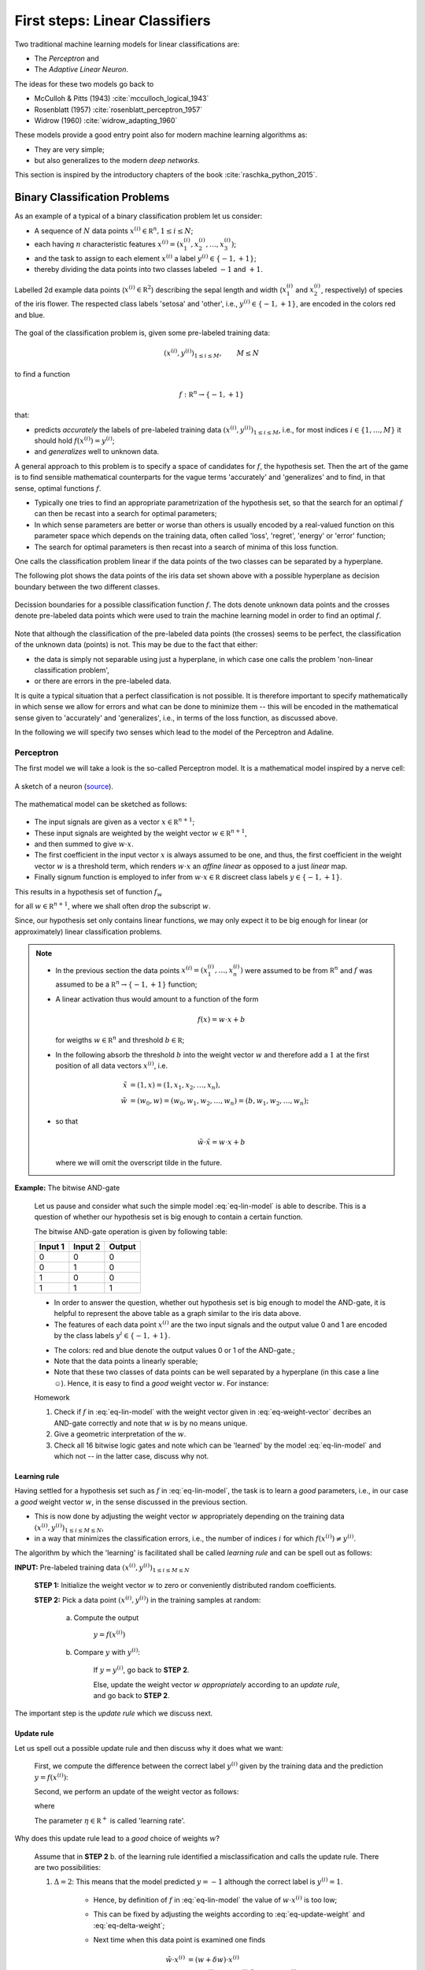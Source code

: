 .. highlight:: python
   :linenothreshold: 3

.. _FirstSteps:

First steps: Linear Classifiers
===============================

Two traditional machine learning models for linear classifications are:

* The *Perceptron* and
* The *Adaptive Linear Neuron*.

The ideas for these two models go back to 

* McCulloh & Pitts (1943) :cite:`mcculloch_logical_1943`
* Rosenblatt (1957) :cite:`rosenblatt_perceptron_1957`
* Widrow (1960) :cite:`widrow_adapting_1960`

These models provide a good entry point also for modern machine learning algorithms as:

* They are very simple;
* but also generalizes to the modern *deep networks*.

This section is inspired by the introductory chapters of the book :cite:`raschka_python_2015`.

Binary Classification Problems
------------------------------

As an example of a typical of a binary classification problem let us consider:

* A sequence of :math:`N` data points :math:`x^{(i)}\in\mathbb R^n, 1\leq i\leq
  N`; 
* each having :math:`n` characteristic features
  :math:`x^{(i)}=(x^{(i)}_1,x^{(i)}_2,\ldots,x^{(i)}_3)`;
* and the task to assign to each element :math:`x^{(i)}` a label :math:`y^{(i)}\in\{-1,+1\}`;
* thereby dividing the data points into two classes labeled :math:`-1` and :math:`+1`. 
            
.. figure:: ./figures/linear_classification_data.png
    :width: 80%
    :align: center

    Labelled 2d example data points (:math:`x^{(i)}\in\mathbb R^2`) describing
    the sepal length and width (:math:`x^{(i)}_1` and :math:`x^{(i)}_2`,
    respectively) of species of the iris flower. The respected class labels
    'setosa' and 'other', i.e., :math:`y^{(i)}\in\{-1,+1\}`, are encoded in the
    colors red and blue.

The goal of the classification problem is, given some pre-labeled training data:

.. math::
   (x^{(i)},y^{(i)})_{1\leq i\leq M}, \qquad M\leq N 

to find a function

.. math::
    f:\mathbb R^n \to \{-1,+1\}

that:

* predicts *accurately* the labels of pre-labeled training data
  :math:`(x^{(i)},y^{(i)})_{1\leq i\leq M}`, i.e.,  for most indices
  :math:`i\in\{1,\ldots,M\}` it should hold :math:`f(x^{(i)})=y^{(i)}`;
* and *generalizes* well to unknown data.

A general approach to this problem is to specify a space of candidates for
:math:`f`, the hypothesis set. Then the art of the game is to find sensible
mathematical counterparts for the vague terms 'accurately' and 'generalizes'
and to find, in that sense, optimal functions :math:`f`. 

* Typically one tries to find an appropriate parametrization of the hypothesis set,
  so that the search for an optimal :math:`f` can then be recast into a search
  for optimal parameters;
* In which sense parameters are better or worse than others is usually encoded
  by a real-valued function on this parameter space which depends on the training data, 
  often called 'loss', 'regret', 'energy' or 'error' function;
* The search for optimal parameters is then recast into a search of minima of
  this loss function.

One calls the classification problem linear if the data points of the two
classes can be separated by a hyperplane. 

The following plot shows the data points of the iris data set shown above with
a possible hyperplane as decision boundary between the two different classes.

.. figure:: ./figures/linear_classification_decission.png
    :width: 80%
    :align: center

    Decission boundaries for a possible classification function
    :math:`f`. The dots denote unknown data points and the crosses denote
    pre-labeled data points which were used to train the machine learning model
    in order to find an optimal :math:`f`.

Note that although the classification of the pre-labeled data points (the
crosses) seems to be perfect, the classification of the unknown data (points)
is not. This may be due to the fact that either:

* the data is simply not separable using just a hyperplane, in which case one
  calls the problem 'non-linear classification problem',
* or there are errors in the pre-labeled data.

It is quite a typical situation that a perfect classification is not possible.
It is therefore important to specify mathematically in which sense we allow for
errors and what can be done to minimize them -- this will be encoded in the
mathematical sense given to 'accurately' and 'generalizes', i.e., in terms of
the loss function, as discussed above.

In the following we will specify two senses which lead to the model of the
Perceptron and Adaline.

Perceptron
^^^^^^^^^^

The first model we will take a look is the so-called Perceptron model.
It is a mathematical model inspired by a nerve cell:

.. figure:: ./figures/MultipolarNeuron.png
    :width: 80%
    :align: center

    A sketch of a neuron (`source <https://commons.wikimedia.org/wiki/File:Blausen_0657_MultipolarNeuron.png>`_).

The mathematical model can be sketched as follows:

.. figure:: ./figures/keynote/keynote.003.jpeg
    :width: 80%
    :align: center

* The input signals are given as a vector :math:`x\in\mathbb R^{n+1}`;
* These input signals are weighted by the weight vector :math:`w\in\mathbb R^{n+1}`,
* and then summed to give :math:`w\cdot x`.
* The first coefficient in the input vector :math:`x` is always assumed to be
  one, and thus, the first coefficient in the weight vector :math:`w` is
  a threshold term, which renders :math:`w\cdot x` an *affine linear* as opposed to a 
  just *linear* map.
* Finally signum function is employed to infer from :math:`w\cdot x\in\mathbb
  R` discreet class labels :math:`y\in\{-1,+1\}`.

This results in a hypothesis set of function :math:`f_w`

.. math::
    f_w:\mathbb R^{n+1} &\to \{-1,+1\}\\
    x &\mapsto \sigma(w\cdot x)
    :label: eq-lin-model

for all :math:`w\in\mathbb R^{n+1}`, where we shall often drop the subscript
:math:`w`. 

Since, our hypothesis set only contains linear functions, we may only expect it
to be big enough for linear (or approximately) linear classification problems.

.. note:: 

    * In the previous section the data points
      :math:`x^{(i)}=(x^{(i)}_1,\ldots,x^{(i)}_n)` were assumed to be from
      :math:`\mathbb R^n` and :math:`f` was assumed to be a :math:`\mathbb
      R^n\to\{-1,+1\}` function; 
    
    * A linear activation thus would amount to a function of the form

        .. math::
            f(x) = w \cdot x + b

      for weigths :math:`w\in\mathbb R^n` and threshold :math:`b\in\mathbb R`;

    * In the following absorb the threshold :math:`b` into the weight vector
      :math:`w` and therefore add a :math:`1` at the first position of
      all data vectors :math:`x^{(i)}`, i.e.

        .. math::
            \tilde x &= (1, x) = (1, x_1, x_2, \ldots, x_n),\\
            \tilde w &= (w_0, w) = (w_0, w_1, w_2, \ldots, w_n) = (b, w_1, w_2,\ldots, w_n);

    * so that 
        
        .. math::
            \tilde w\cdot \tilde x = w\cdot x + b

      where we will omit the overscript tilde in the future.
    
**Example:**  The bitwise AND-gate

    Let us pause and consider what such the simple model :eq:`eq-lin-model` is
    able to describe. This is a question of whether our hypothesis set is big
    enough to contain a certain function.

    The bitwise AND-gate operation is given by following table:

    =======  =======  ======
    Input 1  Input 2  Output
    =======  =======  ======
    0        0        0
    0        1        0
    1        0        0
    1        1        1
    =======  =======  ======

    * In order to answer the question, whether out hypothesis set is big enough
      to model the AND-gate, it is helpful to represent the above table as
      a graph similar to the iris data above. 
    
    * The features of each data point :math:`x^{(i)}` are the two input signals
      and the output value 0 and 1 are encoded by the class labels
      :math:`y^{i}\in\{-1,+1\}`.

    .. plot:: ./figures/python/and-gate.py
        :width: 80%
        :align: center

    * The colors: red and blue denote the output values 0 or 1 of the AND-gate.;
    * Note that the data points a linearly sperable;
    * Note that these two classes of data points can be well separated by
      a hyperplane (in this case a line ☺). Hence, it is easy to find a  *good*
      weight vector :math:`w`. For instance:

    .. math::
        w 
        = 
        \begin{pmatrix}
            -1.5\\
            1\\
            1
        \end{pmatrix}.
        :label: eq-weight-vector

    .. container:: toggle
            
        .. container:: header
        
            Homework

        .. container:: homework

            1. Check if :math:`f` in :eq:`eq-lin-model` with the weight vector
               given in :eq:`eq-weight-vector` decribes an AND-gate correctly and
               note that :math:`w` is by no means unique.
               
            2. Give a geometric interpretation of the :math:`w`.

            3. Check all 16 bitwise logic gates and note which can be 'learned'
               by the model :eq:`eq-lin-model` and which not -- in the latter case, discuss
               why not.

Learning rule
"""""""""""""

Having settled for a hypothesis set such as :math:`f` in :eq:`eq-lin-model`,
the task is to learn a *good* parameters, i.e., in our case a *good* weight
vector :math:`w`, in the sense discussed in the previous section.

* This is now done by adjusting the weight vector :math:`w` appropriately
  depending on the training data :math:`(x^{(i)},y^{(i)})_{1\leq i\leq M\leq
  N}`,
* in a way that minimizes the classification errors, i.e., the number of indices :math:`i` for which
  :math:`f(x^{(i)})\neq y^{(i)}`.

The algorithm by which the 'learning' is facilitated shall be called *learning
rule* and can be spell out as follows:

**INPUT:** Pre-labeled training data :math:`(x^{(i)},y^{(i)})_{1\leq i\leq M\leq N}`

    **STEP 1:** Initialize the weight vector :math:`w` to zero or conveniently
    distributed random coefficients.

    **STEP 2:** Pick a data point :math:`(x^{(i)},y^{(i)})` in the training samples at random:
    
        a) Compute the output

            :math:`y = f(x^{(i)})`

        b) Compare :math:`y` with :math:`y^{(i)}`:
        
            If :math:`y=y^{(i)}`, go back to **STEP 2**.

            Else, update the weight vector :math:`w` *appropriately* according to an *update rule*, 
            and go back to **STEP 2**. 

The important step is the *update rule* which we discuss next.

Update rule
"""""""""""

Let us spell out a possible update rule and then discuss why it does what we want:

    First, we compute the difference between the correct label :math:`y^{(i)}`
    given by the training data and the prediction :math:`y=f(x^{(i)})`:

    .. math::
        \Delta^{(i)} := y^{(i)} - y
        :label: eq-delta

    Second, we perform an update of the weight vector as follows:

    .. math::
        w \mapsto \tilde w := w + \delta w
        :label: eq-update-weight

    where

    .. math::
        \delta w := \eta \, \Delta^{(i)} \, x^{(i)}.
        :label: eq-delta-weight

    The parameter :math:`\eta\in\mathbb R^+` is called 'learning rate'.

Why does this update rule lead to a *good* choice of weights :math:`w`?

    Assume that in **STEP 2** b. of the learning rule identified
    a misclassification and calls the update rule. There are two possibilities:

    1. :math:`\Delta=2`: This means that the model predicted :math:`y=-1`
       although the correct label is :math:`y^{(i)}=1`. 
       
        * Hence, by definition of :math:`f` in :eq:`eq-lin-model` the value
          of :math:`w\cdot x^{(i)}` is too low;
        * This can be fixed by adjusting the weights according to :eq:`eq-update-weight`
          and :eq:`eq-delta-weight`;
        * Next time when this data point is examined one finds

            .. math::
                \tilde w \cdot x^{(i)} &= (w + \delta w)\cdot x^{(i)}\\
                                       &= w \cdot x^{(i)} + \eta \, \Delta \, (x^{(i)})^2
                                       &\geq w \cdot x^{(i)} 

          because, as :math:`\Delta > 0` and the square is non-negative,
          the last summand on the right is positive.
        * Hence, the new weight vector is changed in such a way that, next time, it is more
          likely that :math:`f` will predict the label of :math:`x^{(i)}` correctly.

    2. :math:`\Delta=-2`: This means that the model predicted :math:`y=1`
       although the correct label is :math:`y^{(i)}=-1`.  

        * By the same reasoning as in case 1. one finds: 
            
            .. math::
                \tilde w \cdot x^{(i)} &= (w + \delta w)\cdot x^{(i)}\\
                                       &= w \cdot x^{(i)} + \eta \, \Delta \, (x^{(i)})^2
                                       &\leq w \cdot x^{(i)} 

          because now we have :math:`\Delta < 0`, and again, the correction
          works in the right direction.

The model :eq:`eq-lin-model` for :math:`f`, i.e., hypothesis set, and this
particular learning and update rule is what defines the 'Perceptron'.

Python implementation
"""""""""""""""""""""

Next, we discuss an Python implementation of the Perceptron discussed above.

* The mathematical model of the function :math:`f`, i.e., the hypothesis set,
  the learning and update rule will be implemented as a Python class::

    class Perceptron:

        def __init__(self, num):
            '''
            initialize class for `num` input signals
            '''

            # weights of the perceptron, initialized to zero
            # note the '1 + ' as the first weight entry is the threshold
            self.w_ = np.zeros(1 + num)

            return

* The constructor ``__init__`` takes as argument the number of input signals
  ``num`` and initializes the variable ``w_`` which will be used to store the
  weight vector :math:`w\in\mathbb R^{n+1}` where :math:`n=` ``num``.

  The constructor is called when an object of the ``Perceptron`` class is created, e.g., by::

    ppn = Perceptron(2)

  In this example, it initializes a Perceptron with :math:`n=2`.

* The first method ``activation_input`` of the Perceptron class takes as
  argument an array of data points ``X``, i.e., :math:`(x^{(i)})_i`, and
  returns the array of input activations :math:`w\cdot x^{(i)}` for all
  :math:`i` using the weight vector :math:`w` stored in variable ``w_``::

    def activation_input(self, X):
        '''
        calculate the activation input of the neuron
        '''
        return np.dot(X, self.w_[1:]) + self.w_[0]

* The second method ``classify`` takes again an array of data points ``X``,
  i.e., :math:`(x^{(i)})_i` as argument. It uses the previous method
  ``input_activation`` to compute the input activations :math:`(w\cdot
  x^{(i)})_i` and then applies the signum function to the values in the arrays::

    def classify(self, X):
        '''
        classify the data by sending the activation input through a step function
        '''
        return np.where(self.activation_input(X) >= 0.0, 1, -1)

  This method is the implantation of the function :math:`f` in :eq:`eq-lin-model`.

* Finally, the next method implements the learning and update rule::

    def learn(self, X_train, Y_train, eta=0.01, epochs=10):
        '''
        fit training features X_train with labels Y_train according to learning rate
        `eta` and total number of epochs `epochs` and log the misclassifications in errors_
        '''
        
        # reset internal list of misclassifications for the logging
        self.train_errors_ = [] 

        # repeat `epochs` many times
        for _ in range(epochs):
            err = 0
            # for each pair of features and corresponding label
            for x, y in zip(X_train, Y_train):
                # compute the update for the weight coefficients
                update = eta * ( y - self.classify(x) )
                # update the weights
                self.w_[1:] += update * x
                # update the threshold
                self.w_[0] += update
                # increment the number of misclassifications if update is not zero
                err += int(update != 0.0)
            # append the number of misclassifications to the internal list
            self.train_errors_.append(err)
    
        return
        
  * It takes as input arguments the training data
    :math:`(x^{(i)},y^{(i)})_{1\leq i\leq M}` in form of two arrays ``X_train``
    and ``Y_train``, and furthermore, the learning rate ``eta``, i.e.,
    :math:`\eta`, and an additional number called ``epochs``. 
  
  * The latter number ``epochs`` specifies how many times the learning rule
    runs over the whole training data set -- see the ``for`` loop in line
    number 11.

  * In the body of the first ``for`` loop a variable `err` is set to zero and
    a second ``for`` loop over set of training data points is carried out.

  * The body of the latter ``for`` loop implement the update rule
    :eq:`eq-delta`-:eq:`eq-delta-weight`.

  * Note that there are two types of updates, i.e., lines 18 and 20. This is
    due to the fact that above we used the convention that the first
    coefficient of :math:`x` was fixed to one in order to keep the notation
    slim.

  * In line 22 ``err`` is incremented each time a misclassification occurred.
    The number of misclassification per epoch is then append to the list
    ``train_errors``.

.. container:: toggle
        
    .. container:: header
    
        Homework

    .. container:: homework

        Have a look at the Perceptron implementation in:
        [`Link <http://www.mathematik.uni-muenchen.de/~deckert/light-and-matter/teaching/WS1617/src/linear_classifiers/>`_]: 
                   
        a. What effect does the learning rate have? Examine a situation is
        which the learning rate is too high and too low and discuss both cases.
        
        b. What happens when the training data cannot be separated by
        a hyperplane? Examine problematic situation and discuss these -- for
        example, by generating fictitious data points.

        c. Note that the instant all training data was classified correctly.
        The Perceptron stops to update the weight vector. Is this a feature or
        a bug?

        d. Discuss the dependency of the learning success on the order in which
        the training data is presented to the Perceptron. How could the
        dependency be suppressed?

Find the full implementation here: [`Link <https://gitlab.com/deckert/MAML/blob/master/src/First%20steps/iris_perceptron.ipynb/>`_] 

Adaline
^^^^^^^

Python implementation
"""""""""""""""""""""

Find the full implementation here: [`Link <https://gitlab.com/deckert/MAML/blob/master/src/First%20steps/iris_perceptron_and_adaline.ipynb>`_] 

